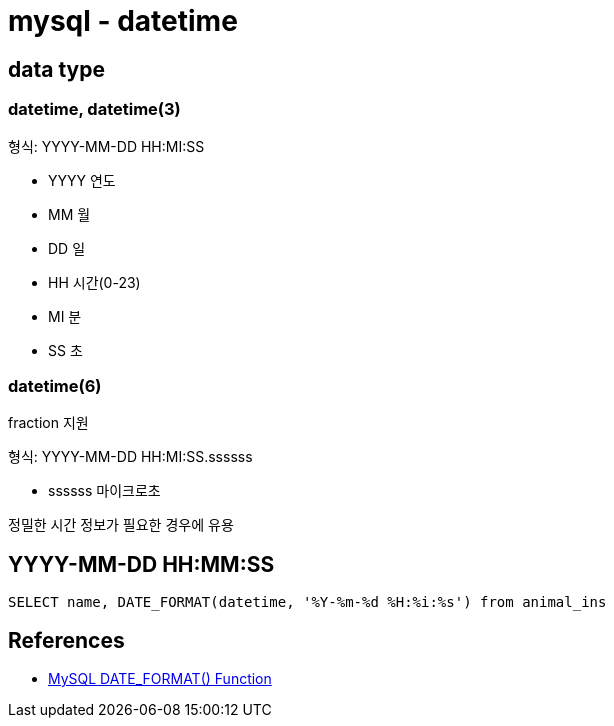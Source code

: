 :hardbreaks:
= mysql - datetime

== data type

=== datetime, datetime(3)
형식: YYYY-MM-DD HH:MI:SS

* YYYY 연도
* MM 월
* DD 일
* HH 시간(0-23)
* MI 분
* SS 초


=== datetime(6)
fraction 지원

형식: YYYY-MM-DD HH:MI:SS.ssssss

* ssssss 마이크로초

정밀한 시간 정보가 필요한 경우에 유용

== YYYY-MM-DD HH:MM:SS

[source,sql]
----
SELECT name, DATE_FORMAT(datetime, '%Y-%m-%d %H:%i:%s') from animal_ins
----

== References
* https://www.w3schools.com/sql/func_mysql_date_format.asp[MySQL DATE_FORMAT() Function]